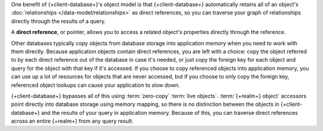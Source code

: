 One benefit of {+client-database+}'s object model is that {+client-database+}
automatically retains all of an object's :doc:`relationships
</data-model/relationships>` as direct references, so you can traverse your
graph of relationships directly through the results of a query.

A **direct reference**, or pointer, allows you to access a related object's
properties directly through the reference.

Other databases typically copy objects from database storage into application
memory when you need to work with them directly. Because application objects
contain direct references, you are left with a choice: copy the object referred
to by each direct reference out of the database in case it's needed, or just
copy the foreign key for each object and query for the object with that key if
it's accessed. If you choose to copy referenced objects into application memory,
you can use up a lot of resources for objects that are never accessed, but if
you choose to only copy the foreign key, referenced object lookups can cause
your application to slow down.

{+client-database+} bypasses all of this using :term:`zero-copy` :term:`live
objects`. :term:`{+realm+} object` accessors point directly into database
storage using memory mapping, so there is no distinction between the objects in
{+client-database+} and the results of your query in application memory. Because
of this, you can traverse direct references across an entire {+realm+} from any
query result.
